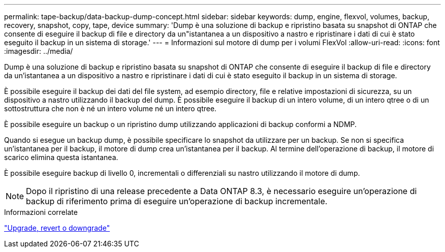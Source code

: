 ---
permalink: tape-backup/data-backup-dump-concept.html 
sidebar: sidebar 
keywords: dump, engine, flexvol, volumes, backup, recovery, snapshot, copy, tape, device 
summary: 'Dump è una soluzione di backup e ripristino basata su snapshot di ONTAP che consente di eseguire il backup di file e directory da un"istantanea a un dispositivo a nastro e ripristinare i dati di cui è stato eseguito il backup in un sistema di storage.' 
---
= Informazioni sul motore di dump per i volumi FlexVol
:allow-uri-read: 
:icons: font
:imagesdir: ../media/


[role="lead"]
Dump è una soluzione di backup e ripristino basata su snapshot di ONTAP che consente di eseguire il backup di file e directory da un'istantanea a un dispositivo a nastro e ripristinare i dati di cui è stato eseguito il backup in un sistema di storage.

È possibile eseguire il backup dei dati del file system, ad esempio directory, file e relative impostazioni di sicurezza, su un dispositivo a nastro utilizzando il backup del dump. È possibile eseguire il backup di un intero volume, di un intero qtree o di un sottostruttura che non è né un intero volume né un intero qtree.

È possibile eseguire un backup o un ripristino dump utilizzando applicazioni di backup conformi a NDMP.

Quando si esegue un backup dump, è possibile specificare lo snapshot da utilizzare per un backup. Se non si specifica un'istantanea per il backup, il motore di dump crea un'istantanea per il backup. Al termine dell'operazione di backup, il motore di scarico elimina questa istantanea.

È possibile eseguire backup di livello 0, incrementali o differenziali su nastro utilizzando il motore di dump.

[NOTE]
====
Dopo il ripristino di una release precedente a Data ONTAP 8.3, è necessario eseguire un'operazione di backup di riferimento prima di eseguire un'operazione di backup incrementale.

====
.Informazioni correlate
https://docs.netapp.com/us-en/ontap/setup-upgrade/index.html["Upgrade, revert o downgrade"]
